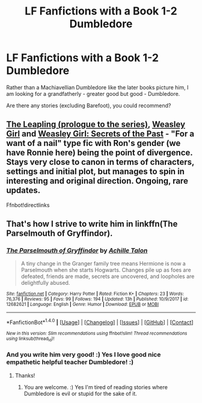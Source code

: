 #+TITLE: LF Fanfictions with a Book 1-2 Dumbledore

* LF Fanfictions with a Book 1-2 Dumbledore
:PROPERTIES:
:Score: 2
:DateUnix: 1518784240.0
:DateShort: 2018-Feb-16
:FlairText: Request
:END:
Rather than a Machiavellian Dumbledore like the later books picture him, I am looking for a grandfatherly - greater good but good - Dumbledore.

Are there any stories (excluding Barefoot), you could recommend?


** [[https://www.fanfiction.net/s/11815956][The Leapling (prologue to the series)]], [[https://www.fanfiction.net/s/8202739][Weasley Girl]] and [[https://www.fanfiction.net/s/9932798][Weasley Girl: Secrets of the Past]] - "For a want of a nail" type fic with Ron's gender (we have Ronnie here) being the point of divergence. Stays very close to canon in terms of characters, settings and initial plot, but manages to spin in interesting and original direction. Ongoing, rare updates.

Ffnbot!directlinks
:PROPERTIES:
:Author: Satanniel
:Score: 1
:DateUnix: 1518785909.0
:DateShort: 2018-Feb-16
:END:


** That's how I strive to write him in linkffn(The Parselmouth of Gryffindor).
:PROPERTIES:
:Author: Achille-Talon
:Score: 1
:DateUnix: 1518802517.0
:DateShort: 2018-Feb-16
:END:

*** [[http://www.fanfiction.net/s/12682621/1/][*/The Parselmouth of Gryffindor/*]] by [[https://www.fanfiction.net/u/7922987/Achille-Talon][/Achille Talon/]]

#+begin_quote
  A tiny change in the Granger family tree means Hermione is now a Parselmouth when she starts Hogwarts. Changes pile up as foes are defeated, friends are made, secrets are uncovered, and loopholes are delightfully abused.
#+end_quote

^{/Site/: [[http://www.fanfiction.net/][fanfiction.net]] *|* /Category/: Harry Potter *|* /Rated/: Fiction K+ *|* /Chapters/: 23 *|* /Words/: 76,376 *|* /Reviews/: 95 *|* /Favs/: 99 *|* /Follows/: 194 *|* /Updated/: 13h *|* /Published/: 10/9/2017 *|* /id/: 12682621 *|* /Language/: English *|* /Genre/: Humor *|* /Download/: [[http://www.ff2ebook.com/old/ffn-bot/index.php?id=12682621&source=ff&filetype=epub][EPUB]] or [[http://www.ff2ebook.com/old/ffn-bot/index.php?id=12682621&source=ff&filetype=mobi][MOBI]]}

--------------

*FanfictionBot*^{1.4.0} *|* [[[https://github.com/tusing/reddit-ffn-bot/wiki/Usage][Usage]]] | [[[https://github.com/tusing/reddit-ffn-bot/wiki/Changelog][Changelog]]] | [[[https://github.com/tusing/reddit-ffn-bot/issues/][Issues]]] | [[[https://github.com/tusing/reddit-ffn-bot/][GitHub]]] | [[[https://www.reddit.com/message/compose?to=tusing][Contact]]]

^{/New in this version: Slim recommendations using/ ffnbot!slim! /Thread recommendations using/ linksub(thread_id)!}
:PROPERTIES:
:Author: FanfictionBot
:Score: 1
:DateUnix: 1518802526.0
:DateShort: 2018-Feb-16
:END:


*** And you write him very good! :) Yes I love good nice empathetic helpful teacher Dumbledore! :)
:PROPERTIES:
:Score: 1
:DateUnix: 1518817985.0
:DateShort: 2018-Feb-17
:END:

**** Thanks!
:PROPERTIES:
:Author: Achille-Talon
:Score: 1
:DateUnix: 1518820419.0
:DateShort: 2018-Feb-17
:END:

***** You are welcome. :) Yes I'm tired of reading stories where Dumbledore is evil or stupid for the sake of it.
:PROPERTIES:
:Score: 1
:DateUnix: 1518820642.0
:DateShort: 2018-Feb-17
:END:
